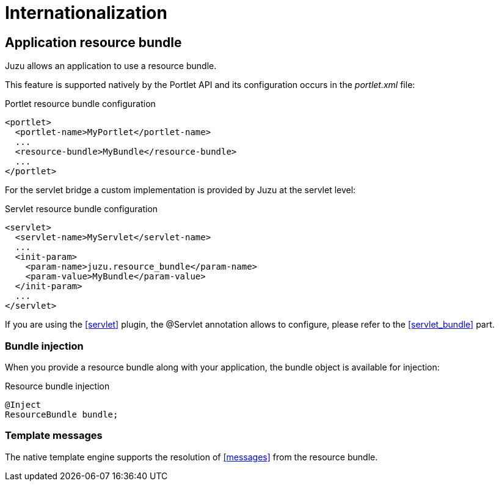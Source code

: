 [[i18n]]
= Internationalization

== Application resource bundle

Juzu allows an application to use a resource bundle.

This feature is supported natively by the Portlet API and its configuration occurs in the _portlet.xml_ file:

.Portlet resource bundle configuration
[source,xml]
----
<portlet>
  <portlet-name>MyPortlet</portlet-name>
  ...
  <resource-bundle>MyBundle</resource-bundle>
  ...
</portlet>
----

For the servlet bridge a custom implementation is provided by Juzu at the servlet level:

.Servlet resource bundle configuration
[source,xml]
----
<servlet>
  <servlet-name>MyServlet</servlet-name>
  ...
  <init-param>
    <param-name>juzu.resource_bundle</param-name>
    <param-value>MyBundle</param-value>
  </init-param>
  ...
</servlet>
----

If you are using the <<servlet>> plugin, the +@Servlet+ annotation allows to configure, please refer to the <<servlet_bundle>>
part.

=== Bundle injection

When you provide a resource bundle along with your application, the bundle object is available for injection:

.Resource bundle injection
[source,java]
----
@Inject
ResourceBundle bundle;
----

=== Template messages

The native template engine supports the resolution of <<messages>> from the resource bundle.

